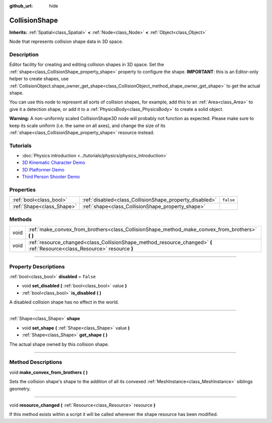 :github_url: hide

.. DO NOT EDIT THIS FILE!!!
.. Generated automatically from Godot engine sources.
.. Generator: https://github.com/godotengine/godot/tree/3.6/doc/tools/make_rst.py.
.. XML source: https://github.com/godotengine/godot/tree/3.6/doc/classes/CollisionShape.xml.

.. _class_CollisionShape:

CollisionShape
==============

**Inherits:** :ref:`Spatial<class_Spatial>` **<** :ref:`Node<class_Node>` **<** :ref:`Object<class_Object>`

Node that represents collision shape data in 3D space.

.. rst-class:: classref-introduction-group

Description
-----------

Editor facility for creating and editing collision shapes in 3D space. Set the :ref:`shape<class_CollisionShape_property_shape>` property to configure the shape. **IMPORTANT**: this is an Editor-only helper to create shapes, use :ref:`CollisionObject.shape_owner_get_shape<class_CollisionObject_method_shape_owner_get_shape>` to get the actual shape.

You can use this node to represent all sorts of collision shapes, for example, add this to an :ref:`Area<class_Area>` to give it a detection shape, or add it to a :ref:`PhysicsBody<class_PhysicsBody>` to create a solid object.

\ **Warning:** A non-uniformly scaled CollisionShape3D node will probably not function as expected. Please make sure to keep its scale uniform (i.e. the same on all axes), and change the size of its :ref:`shape<class_CollisionShape_property_shape>` resource instead.

.. rst-class:: classref-introduction-group

Tutorials
---------

- :doc:`Physics introduction <../tutorials/physics/physics_introduction>`

- `3D Kinematic Character Demo <https://godotengine.org/asset-library/asset/126>`__

- `3D Platformer Demo <https://godotengine.org/asset-library/asset/125>`__

- `Third Person Shooter Demo <https://godotengine.org/asset-library/asset/678>`__

.. rst-class:: classref-reftable-group

Properties
----------

.. table::
   :widths: auto

   +---------------------------+---------------------------------------------------------+-----------+
   | :ref:`bool<class_bool>`   | :ref:`disabled<class_CollisionShape_property_disabled>` | ``false`` |
   +---------------------------+---------------------------------------------------------+-----------+
   | :ref:`Shape<class_Shape>` | :ref:`shape<class_CollisionShape_property_shape>`       |           |
   +---------------------------+---------------------------------------------------------+-----------+

.. rst-class:: classref-reftable-group

Methods
-------

.. table::
   :widths: auto

   +------+----------------------------------------------------------------------------------------------------------------------------+
   | void | :ref:`make_convex_from_brothers<class_CollisionShape_method_make_convex_from_brothers>` **(** **)**                        |
   +------+----------------------------------------------------------------------------------------------------------------------------+
   | void | :ref:`resource_changed<class_CollisionShape_method_resource_changed>` **(** :ref:`Resource<class_Resource>` resource **)** |
   +------+----------------------------------------------------------------------------------------------------------------------------+

.. rst-class:: classref-section-separator

----

.. rst-class:: classref-descriptions-group

Property Descriptions
---------------------

.. _class_CollisionShape_property_disabled:

.. rst-class:: classref-property

:ref:`bool<class_bool>` **disabled** = ``false``

.. rst-class:: classref-property-setget

- void **set_disabled** **(** :ref:`bool<class_bool>` value **)**
- :ref:`bool<class_bool>` **is_disabled** **(** **)**

A disabled collision shape has no effect in the world.

.. rst-class:: classref-item-separator

----

.. _class_CollisionShape_property_shape:

.. rst-class:: classref-property

:ref:`Shape<class_Shape>` **shape**

.. rst-class:: classref-property-setget

- void **set_shape** **(** :ref:`Shape<class_Shape>` value **)**
- :ref:`Shape<class_Shape>` **get_shape** **(** **)**

The actual shape owned by this collision shape.

.. rst-class:: classref-section-separator

----

.. rst-class:: classref-descriptions-group

Method Descriptions
-------------------

.. _class_CollisionShape_method_make_convex_from_brothers:

.. rst-class:: classref-method

void **make_convex_from_brothers** **(** **)**

Sets the collision shape's shape to the addition of all its convexed :ref:`MeshInstance<class_MeshInstance>` siblings geometry.

.. rst-class:: classref-item-separator

----

.. _class_CollisionShape_method_resource_changed:

.. rst-class:: classref-method

void **resource_changed** **(** :ref:`Resource<class_Resource>` resource **)**

If this method exists within a script it will be called whenever the shape resource has been modified.

.. |virtual| replace:: :abbr:`virtual (This method should typically be overridden by the user to have any effect.)`
.. |const| replace:: :abbr:`const (This method has no side effects. It doesn't modify any of the instance's member variables.)`
.. |vararg| replace:: :abbr:`vararg (This method accepts any number of arguments after the ones described here.)`
.. |static| replace:: :abbr:`static (This method doesn't need an instance to be called, so it can be called directly using the class name.)`
